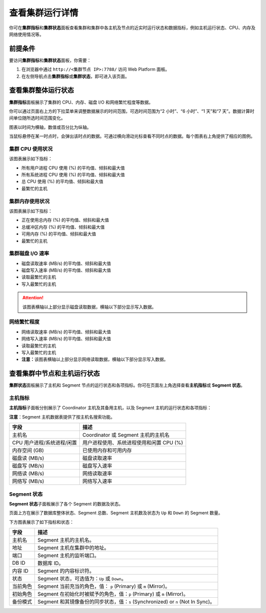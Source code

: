 查看集群运行详情
================

你可在\ **集群指标**\ 和\ **集群状态**\ 面板查看集群和集群中各主机及节点的近实时运行状态和数据指标，例如主机运行状态、CPU、内存及网络使用情况等。

前提条件
--------

要访问\ **集群指标**\ 和\ **集群状态**\ 面板，你需要：

1. 在浏览器中通过 ``http://<集群节点 IP>:7788/`` 访问 Web Platform 面板。
2. 在左侧导航点击\ **集群指标**\ 或\ **集群状态**\ ，即可进入该页面。

查看集群整体运行状态
--------------------

.. image:: /images/web-platform-view-cluster-status-1.png

**集群指标**\ 面板展示了集群的 CPU、内存、磁盘 I/O 和网络繁忙程度等数据。

你可以通过页面右上方的下拉菜单来调整数据展示的时间范围，可选时间范围为“2 小时”、“6 小时”、“1 天”和“7 天”。数据计算时间单位随所选时间范围变化。

图表以时间为横轴，数值或百分比为纵轴。

当鼠标悬停在某一时点时，会弹出该时点的数据。可通过横向滑动光标查看不同时点的数据。每个图表右上角提供了相应的图例。

集群 CPU 使用状况
~~~~~~~~~~~~~~~~~

该图表展示如下指标：

-  所有用户进程 CPU 使用 (%) 的平均值、倾斜和最大值
-  所有系统进程 CPU 使用 (%) 的平均值、倾斜和最大值
-  总 CPU 使用 (%) 的平均值、倾斜和最大值
-  最繁忙的主机

集群内存使用状况
~~~~~~~~~~~~~~~~

该图表展示如下指标：

-  正在使用总内存 (%) 的平均值、倾斜和最大值
-  总缓冲区内存 (%) 的平均值、倾斜和最大值
-  可用内存 (%) 的平均值、倾斜和最大值
-  最繁忙的主机

集群磁盘 I/O 速率
~~~~~~~~~~~~~~~~~

-  磁盘读取速率 (MB/s) 的平均值、倾斜和最大值
-  磁盘写入速率 (MB/s) 的平均值、倾斜和最大值
-  读取最繁忙的主机
-  写入最繁忙的主机

.. attention:: 该图表横轴以上部分显示磁盘读取数据，横轴以下部分显示写入数据。

网络繁忙程度
~~~~~~~~~~~~

-  网络读取速率 (MB/s) 的平均值、倾斜和最大值
-  网络写入速率 (MB/s) 的平均值、倾斜和最大值
-  读取最繁忙的主机
-  写入最繁忙的主机
-  **注意：**\ 该图表横轴以上部分显示网络读取数据，横轴以下部分显示写入数据。

查看集群中节点和主机运行状态
----------------------------

**集群状态**\ 面板展示了主机和 Segment 节点的运行状态和各项指标。你可在页面左上角选择查看\ **主机指标**\ 或 **Segment 状态**\ 。

.. image:: /images/web-platform-view-cluster-status-2.png

主机指标
~~~~~~~~

**主机指标**\ 子面板分别展示了 Coordinator 主机及其备用主机，以及 Segment 主机的运行状态和各项指标：

**注意**\ ：Segment 主机数据表提供了按主机名搜索功能。

.. table:: 
   :align: left

   ========================== ========================================
   **字段**                   **描述**
   ========================== ========================================
   主机名                     Coordinator 或 Segment 主机的主机名
   CPU 用户进程/系统进程/闲置 用户进程使用、系统进程使用和闲置 CPU (%)
   内存空间 (GB)              已使用内存和可用内存
   磁盘读 (MB/s)              磁盘读取速率
   磁盘写 (MB/s)              磁盘写入速率
   网络读 (MB/s)              网络读取速率
   网络写 (MB/s)              网络写入速率
   ========================== ========================================

Segment 状态
~~~~~~~~~~~~

**Segment 状态**\ 子面板展示了各个 Segment 的数据及状态。

页面上方在展示了数据库整体状态、Segment 总数、Segment 主机数及状态为 ``Up`` 和 ``Down`` 的 Segment 数量。

下方图表展示了如下指标和状态：

.. table:: 
   :align: left

   +----------+----------------------------------------------------------+
   | **字段** | **描述**                                                 |
   +==========+==========================================================+
   | 主机名   | Segment 主机的主机名。                                   |
   +----------+----------------------------------------------------------+
   | 地址     | Segment 主机在集群中的地址。                             |
   +----------+----------------------------------------------------------+
   | 端口     | Segment 主机的监听端口。                                 |
   +----------+----------------------------------------------------------+
   | DB ID    | 数据库 ID。                                              |
   +----------+----------------------------------------------------------+
   | 内容 ID  | Segment 的内容标识符。                                   |
   +----------+----------------------------------------------------------+
   | 状态     | Segment 状态，可选值为：\ ``Up`` 或 ``Down``\ 。         |
   +----------+----------------------------------------------------------+
   | 当前角色 | Segment 当前充当的角色，值： ``p`` (Primary) 或 ``m``    |
   |          | (Mirror)。                                               |
   +----------+----------------------------------------------------------+
   | 初始角色 | Segment 在初始化时被赋予的角色，值：\ ``p`` (Primary) 或 |
   |          | ``m`` (Mirror)。                                         |
   +----------+----------------------------------------------------------+
   | 备份模式 | Segment 和其镜像备份的同步状态，值：\ ``s``              |
   |          | (Synchronized) or ``n`` (Not In Sync)。                  |
   +----------+----------------------------------------------------------+
